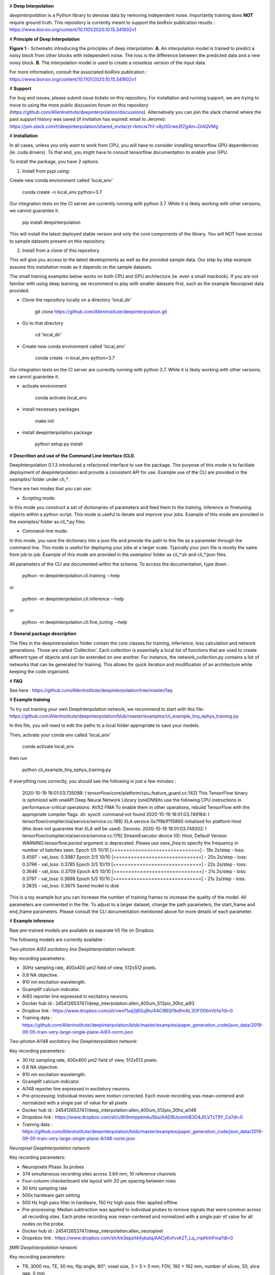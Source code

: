 .. image:: https://circleci.com/gh/AllenInstitute/deepinterpolation.svg?style=svg
    :target: https://circleci.com/gh/AllenInstitute/deepinterpolation


# **Deep Interpolation**


*deepinterpolation* is a Python library to denoise data by removing independent noise. Importantly training does **NOT** require ground truth. This repository is currently meant to support the bioRxiv publication results : https://www.biorxiv.org/content/10.1101/2020.10.15.341602v1


# **Principle of Deep Interpolation**


.. image:: /docs/principle.png
    :alt: principle of deep interpolation
    :width: 700 px
	
**Figure 1** - Schematic introducing the principles of deep interpolation.  **A**. An interpolation model is trained to predict a noisy block from other blocks with independent noise. The loss is the difference between the predicted data and a new noisy block. **B**. The interpolation model is used to create a noiseless version of the input data. 

For more information, consult the associated bioRxiv publication : https://www.biorxiv.org/content/10.1101/2020.10.15.341602v1


# **Support**

For bug and issues, please submit issue tickets on this repository. For installation and running support, we are trying to move to using the more public discussion forum on this repository (https://github.com/AllenInstitute/deepinterpolation/discussions). Alternatively you can join the slack channel where the past support history was saved (if invitation has expired: email to Jerome): https://join.slack.com/t/deepinterpolation/shared_invite/zt-rkmcw7h1-v8y0Grwe3fZg4m~DiAQVMg

# **Installation**

In all cases, unless you only want to work from CPU, you will have to consider installing tensorflow GPU dependencies (ie. cuda drivers). To that end, you might have to consult tensorflow documentation to enable your GPU. 

To install the package, you have 2 options. 

1. Install from pypi using: 

Create new conda environment called 'local_env'

	conda create -n local_env python=3.7
    
Our integration tests on the CI server are currently running with python 3.7. While it is likely working with other versions, we cannot guarantee it. 

	pip install deepinterpolation

This will install the latest deployed stable version and only the core components of the library. You will NOT have access to sample datasets present on this repository. 

2. Install from a clone of this repository. 

This will give you access to the latest developments as well as the provided sample data. Our step by step example assume this installation mode as it depends on the sample datasets. 

The small training examples below works on both CPU and GPU architecture (ie. even a small macbook). If you are not familiar with using deep learning, we recommend to play with smaller datasets first, such as the example Neuropixel data provided. 

* Clone the repository locally on a directory 'local_dir'

	git clone https://github.com/AllenInstitute/deepinterpolation.git

* Go to that directory

	cd 'local_dir'

* Create new conda environment called 'local_env'

	conda create -n local_env python=3.7

Our integration tests on the CI server are currently running with python 3.7. While it is likely working with other versions, we cannot guarantee it. 

* activate environment

	conda activate local_env

* install necessary packages

	make init

* install deepinterpolation package

	python setup.py install

# **Descrition and use of the Command Line Interface (CLI).** 

DeepInterpolation 0.1.3 introduced a refactored interface to use the package. The purpose of this mode is to faciliate deployment of deepinterpolation and provide a consistent API for use. Example use of the CLI are provided in the *examples/* folder under cli_*.

There are two modes that you can use:

* Scripting mode: 

In this mode you construct a set of dictionaries of parameters and feed them to the training, inference or finetuning objects within a python script. This mode is useful to iterate and improve your jobs. Example of this mode are provided in the *examples/* folder as cli_*.py files. 

* Command-line mode: 

In this mode, you save the dictionary into a json file and provide the path to this file as a parameter through the command line. This mode is useful for deploying your jobs at a larger scale. Typically your json file is mostly the same from job to job. Example of this mode are provided in the *examples/* folder as cli_*.sh and cli_*.json files. 

All parameters of the CLI are documented within the schema. To access the documentation, type down : 

	python -m deepinterpolation.cli.training --help 

or

	python -m deepinterpolation.cli.inference --help 

or 

	python -m deepinterpolation.cli.fine_tuning --help 

# **General package description**

The files in the deepinterpolation folder contain the core classes for training, inferrence, loss calculation and network generations. Those are called 'Collection'. Each collection is essentially a local list of functions that are used to create different type of objects and can be extended on one another. 
For instance, the network_collection.py contains a list of networks that can be generated for training. This allows for quick iteration and modification of an architecture while keeping the code organized. 

# **FAQ**

See here : https://github.com/AllenInstitute/deepinterpolation/tree/master/faq

# **Example training**

To try out training your own DeepInterpolation network, we recommend to start with this file: https://github.com/AllenInstitute/deepinterpolation/blob/master/examples/cli_example_tiny_ephys_training.py

In this file, you will need to edit the paths to a local folder appropriate to save your models. 

Then, activate your conda env called 'local_env'

	conda activate local_env
	
then run

	python cli_example_tiny_ephys_training.py

If everything runs correctly, you should see the following in just a few minutes :

	2020-10-19 18:01:03.735098: I tensorflow/core/platform/cpu_feature_guard.cc:142] This TensorFlow binary is optimized with oneAPI Deep Neural Network Library (oneDNN)to use the following CPU instructions in performance-critical operations:  AVX2 FMA
	To enable them in other operations, rebuild TensorFlow with the appropriate compiler flags.
	sh: sysctl: command not found
	2020-10-19 18:01:03.749184: I tensorflow/compiler/xla/service/service.cc:168] XLA service 0x7f9b1f115860 initialized for platform Host (this does not guarantee that XLA will be used). Devices:
	2020-10-19 18:01:03.749202: I tensorflow/compiler/xla/service/service.cc:176]   StreamExecutor device (0): Host, Default Version
	WARNING:tensorflow:`period` argument is deprecated. Please use `save_freq` to specify the frequency in number of batches seen.
	Epoch 1/5
	10/10 [==============================] - 19s 2s/step - loss: 0.4597 - val_loss: 0.3987
	Epoch 2/5
	10/10 [==============================] - 20s 2s/step - loss: 0.3796 - val_loss: 0.3785
	Epoch 3/5
	10/10 [==============================] - 22s 2s/step - loss: 0.3646 - val_loss: 0.3709
	Epoch 4/5
	10/10 [==============================] - 21s 2s/step - loss: 0.3797 - val_loss: 0.3698
	Epoch 5/5
	10/10 [==============================] - 21s 2s/step - loss: 0.3835 - val_loss: 0.3675
	Saved model to disk

This is a toy example but you can increase the number of training frames to increase the quality of the model. 
All parameters are commented in the file. To adjust to a larger dataset, change the path parameters, the start_frame and end_frame parameters.
Please consult the CLI documentation mentioned above for more details of each parameter.

# **Example inference**

Raw pre-trained models are available as separate h5 file on Dropbox. 

The following models are currently available : 

*Two-photon Ai93 excitatory line DeepInterpolation network:*

Key recording parameters: 

- 30Hz sampling rate, 400x400 μm2 field of view, 512x512 pixels.
- 0.8 NA objective.
- 910 nm excitation wavelength.
- Gcamp6f calcium indicator.
- Ai93 reporter line expressed in excitatory neurons.
- Docker hub id : 245412653747/deep_interpolation:allen_400um_512pix_30hz_ai93
- Dropbox link : https://www.dropbox.com/sh/vwxf1uq2j60uj9o/AAC9BQI1bdfmAL3OFO0lmVb1a?dl=0
- Training data : https://github.com/AllenInstitute/deepinterpolation/blob/master/examples/paper_generation_code/json_data/2019-09-05-train-very-large-single-plane-Ai93-norm.json

*Two-photon Ai148 excitatory line DeepInterpolation network:*

Key recording parameters: 

- 30 Hz sampling rate, 400x400 μm2 field of view, 512x512 pixels.
- 0.8 NA objective.
- 910 nm excitation wavelength.
- Gcamp6f calcium indicator.
- Ai148 reporter line expressed in excitatory neurons.
- Pre-processing: Individual movies were motion corrected. Each movie recording was mean-centered and normalized with a single pair of value for all pixels 
- Docker hub id : 245412653747/deep_interpolation:allen_400um_512pix_30hz_ai148
- Dropxbox link : https://www.dropbox.com/sh/u9h9mhppkmku5bs/AAD9UoomhB3D4JfLV7zT9Y_Ca?dl=0
- Training data : https://github.com/AllenInstitute/deepinterpolation/blob/master/examples/paper_generation_code/json_data/2019-09-05-train-very-large-single-plane-Ai148-norm.json

*Neuropixel DeepInterpolation network:*

Key recording parameters: 

- Neuropixels Phase 3a probes
- 374 simultaneous recording sites across 3.84 mm, 10 reference channels
- Four-column checkerboard site layout with 20 µm spacing between rows
- 30 kHz sampling rate
- 500x hardware gain setting
- 500 Hz high pass filter in hardware, 150 Hz high-pass filter applied offline. 
- Pre-processing: Median subtraction was applied to individual probes to remove signals that were common across all recording sites. Each probe recording was mean-centered and normalized with a single pair of value for all nodes on the probe. 
- Docker hub id : 245412653747/deep_interpolation:allen_neuropixel
- Dropxbox link : https://www.dropbox.com/sh/tm3epzil44ybalq/AACyKxfvvA2T_Lq_rnpHnhFma?dl=0

*fMRI DeepInterpolation network:*

Key recording parameters: 

- TR, 3000 ms; TE, 30 ms; flip angle, 80°; voxel size, 3 × 3 × 3 mm; FOV, 192 × 192 mm; number of slices, 50, slice gap, 0 mm
- Pre-processing: N/A
- Docker hub id : 245412653747/deep_interpolation:allen_3_3_3_tr_3000_fmri
- Dropxbox link : https://www.dropbox.com/sh/ngx5plndmd4jsca/AAAkR-_4_E7VyL8WzEC7twuza?dl=0

To start inference, we recommend to start with this file: https://github.com/AllenInstitute/deepinterpolation/blob/master/examples/cli_example_tiny_ephys_inference.py

In this file, you will need to edit the paths strings to fit your local paths. 

Then, activate your conda env called 'local_env'

	conda activate local_env
	
then run:

	python cli_example_tiny_ephys_inference.py

If everything runs correctly, you should see the following in just a few minutes:

	2020-10-20 14:10:37.549061: I tensorflow/core/platform/cpu_feature_guard.cc:142] This TensorFlow binary is optimized with oneAPI Deep Neural Network Library (oneDNN)to use the following CPU instructions in performance-critical operations:  AVX2 FMA
	To enable them in other operations, rebuild TensorFlow with the appropriate compiler flags.
	sh: sysctl: command not found
	2020-10-20 14:10:37.564133: I tensorflow/compiler/xla/service/service.cc:168] XLA service 0x7f82ada8a520 initialized for platform Host (this does not guarantee that XLA will be used). Devices:
	2020-10-20 14:10:37.564156: I tensorflow/compiler/xla/service/service.cc:176]   StreamExecutor device (0): Host, Default Version

This is a toy example but you can increase the start_frame and end_frame variable for larger data. 

It is important to keep in mind that this process is easily parallelizable. In practice, we wrapped this code with additional routines to leverage 20 to 100 cluster CPU nodes to accelerate this process. You could also use GPU nodes as well, we just had access to a much larger number of CPU machines quickly.  

# **Adapting the module to a newer data structure**

To adapt DeepInterpolation to a new dataset, you will need to use or recreate a generator in 'generator_collection.py'. Those are all constructed from core classes called *DeepGenerator* and *SequentialGenerator*. 

The *CollectorGenerator* class allows to group generators if your dataset is distributed across many files/folder/sources. 
This system was designed to allow to train very large DeepInterpolation models from TB of data distributed on a network infrastructure. 
The *CollectorGenerator* is not currently supported throught the CLI and will be replaced with a simpler API in a future release. 

# **License**

Allen Institute Software License – This software license is the 2-clause BSD 
license plus clause a third clause that prohibits redistribution and use for 
commercial purposes without further permission. 

Copyright © 2019. Allen Institute.  All rights reserved.

Redistribution and use in source and binary forms, with or without 
modification, are permitted provided that the following conditions are met:

1. Redistributions of source code must retain the above copyright notice, this 
list of conditions and the following disclaimer.

2. Redistributions in binary form must reproduce the above copyright notice, 
this list of conditions and the following disclaimer in the documentation 
and/or other materials provided with the distribution.

3. Redistributions and use for commercial purposes are not permitted without 
the Allen Institute’s written permission. For purposes of this license, 
commercial purposes are the incorporation of the Allen Institute's software 
into anything for which you will charge fees or other compensation or use of 
the software to perform a commercial service for a third party. Contact 
terms@alleninstitute.org for commercial licensing opportunities.

THIS SOFTWARE IS PROVIDED BY THE COPYRIGHT HOLDERS AND CONTRIBUTORS "AS IS" AND 
ANY EXPRESS OR IMPLIED WARRANTIES, INCLUDING, BUT NOT LIMITED TO, THE IMPLIED 
WARRANTIES OF MERCHANTABILITY AND FITNESS FOR A PARTICULAR PURPOSE ARE 
DISCLAIMED. IN NO EVENT SHALL THE COPYRIGHT HOLDER OR CONTRIBUTORS BE LIABLE 
FOR ANY DIRECT, INDIRECT, INCIDENTAL, SPECIAL, EXEMPLARY, OR CONSEQUENTIAL 
DAMAGES (INCLUDING, BUT NOT LIMITED TO, PROCUREMENT OF SUBSTITUTE GOODS OR 
SERVICES; LOSS OF USE, DATA, OR PROFITS; OR BUSINESS INTERRUPTION) HOWEVER 
CAUSED AND ON ANY THEORY OF LIABILITY, WHETHER IN CONTRACT, STRICT LIABILITY, 
OR TORT (INCLUDING NEGLIGENCE OR OTHERWISE) ARISING IN ANY WAY OUT OF THE USE 
OF THIS SOFTWARE, EVEN IF ADVISED OF THE POSSIBILITY OF SUCH DAMAGE.
